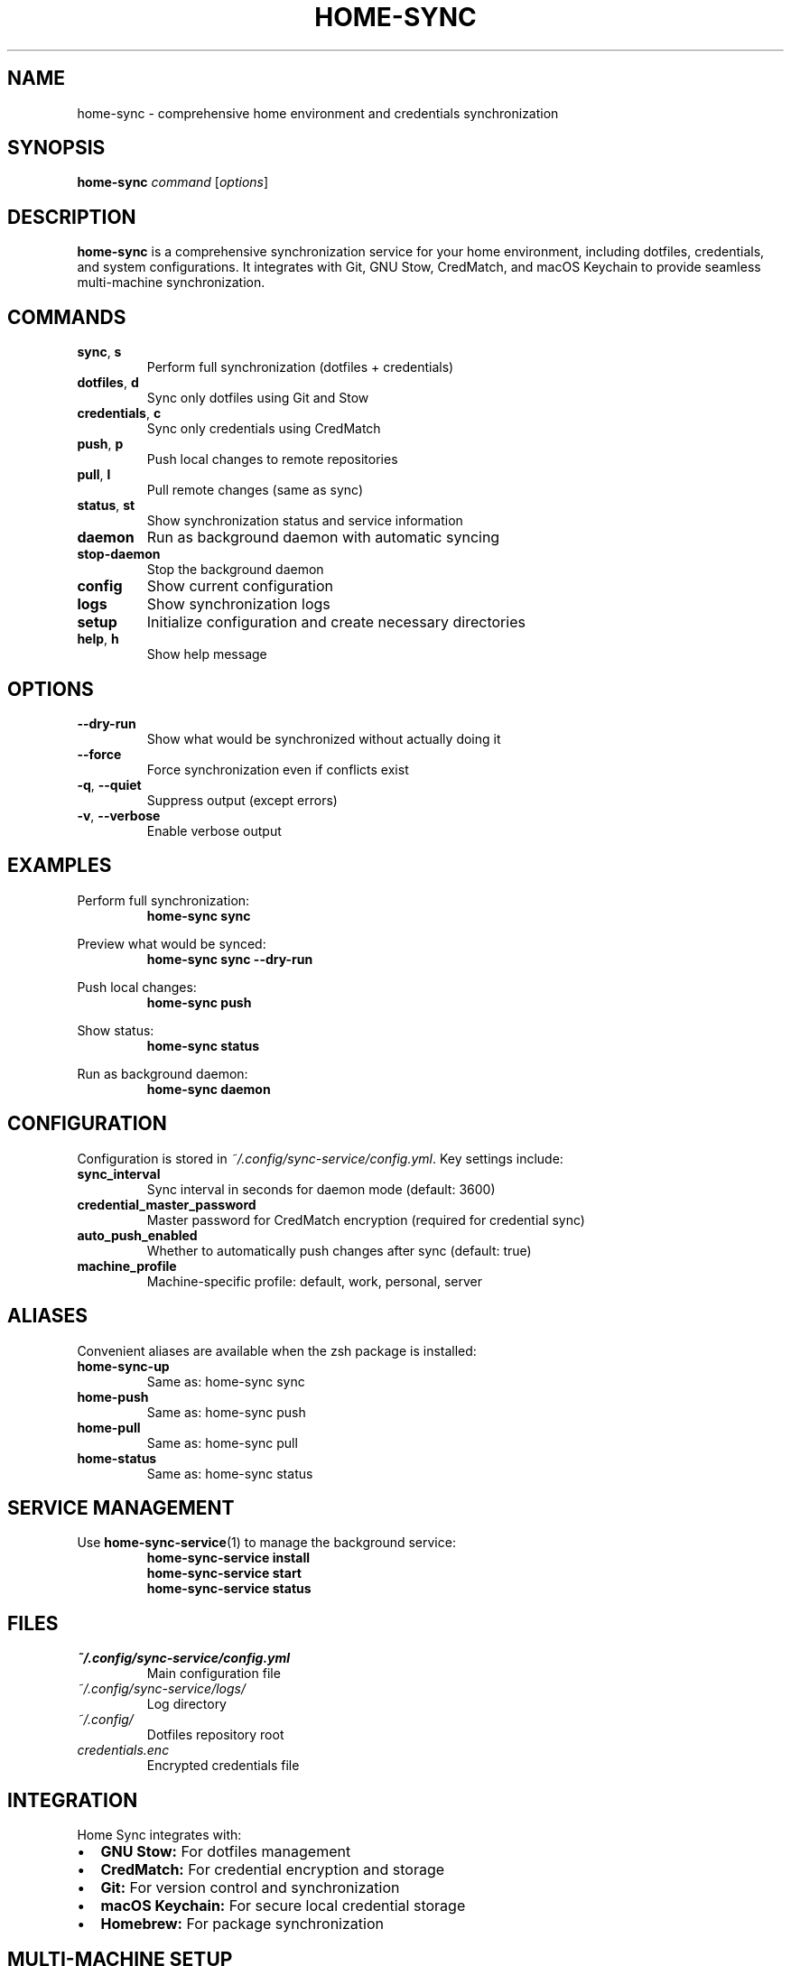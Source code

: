 .TH HOME-SYNC 1 "September 2025" "Home Sync 1.0" "User Commands"
.SH NAME
home-sync \- comprehensive home environment and credentials synchronization
.SH SYNOPSIS
.B home-sync
.I command
.RI [ options ]
.SH DESCRIPTION
.B home-sync
is a comprehensive synchronization service for your home environment, including dotfiles, credentials, and system configurations. It integrates with Git, GNU Stow, CredMatch, and macOS Keychain to provide seamless multi-machine synchronization.
.SH COMMANDS
.TP
.BR sync ", " s
Perform full synchronization (dotfiles + credentials)
.TP
.BR dotfiles ", " d
Sync only dotfiles using Git and Stow
.TP
.BR credentials ", " c
Sync only credentials using CredMatch
.TP
.BR push ", " p
Push local changes to remote repositories
.TP
.BR pull ", " l
Pull remote changes (same as sync)
.TP
.BR status ", " st
Show synchronization status and service information
.TP
.B daemon
Run as background daemon with automatic syncing
.TP
.B stop-daemon
Stop the background daemon
.TP
.B config
Show current configuration
.TP
.B logs
Show synchronization logs
.TP
.B setup
Initialize configuration and create necessary directories
.TP
.BR help ", " h
Show help message
.SH OPTIONS
.TP
.B \-\-dry-run
Show what would be synchronized without actually doing it
.TP
.B \-\-force
Force synchronization even if conflicts exist
.TP
.BR \-q ", " \-\-quiet
Suppress output (except errors)
.TP
.BR \-v ", " \-\-verbose
Enable verbose output
.SH EXAMPLES
.PP
Perform full synchronization:
.RS
.B home-sync sync
.RE
.PP
Preview what would be synced:
.RS
.B home-sync sync --dry-run
.RE
.PP
Push local changes:
.RS
.B home-sync push
.RE
.PP
Show status:
.RS
.B home-sync status
.RE
.PP
Run as background daemon:
.RS
.B home-sync daemon
.RE
.SH CONFIGURATION
.PP
Configuration is stored in
.IR ~/.config/sync-service/config.yml .
Key settings include:
.TP
.B sync_interval
Sync interval in seconds for daemon mode (default: 3600)
.TP
.B credential_master_password
Master password for CredMatch encryption (required for credential sync)
.TP
.B auto_push_enabled
Whether to automatically push changes after sync (default: true)
.TP
.B machine_profile
Machine-specific profile: default, work, personal, server
.SH ALIASES
.PP
Convenient aliases are available when the zsh package is installed:
.TP
.B home-sync-up
Same as: home-sync sync
.TP
.B home-push
Same as: home-sync push
.TP
.B home-pull
Same as: home-sync pull
.TP
.B home-status
Same as: home-sync status
.SH SERVICE MANAGEMENT
.PP
Use
.BR home-sync-service (1)
to manage the background service:
.RS
.B home-sync-service install
.br
.B home-sync-service start
.br
.B home-sync-service status
.RE
.SH FILES
.TP
.I ~/.config/sync-service/config.yml
Main configuration file
.TP
.I ~/.config/sync-service/logs/
Log directory
.TP
.I ~/.config/
Dotfiles repository root
.TP
.I credentials.enc
Encrypted credentials file
.SH INTEGRATION
.PP
Home Sync integrates with:
.IP \[bu] 2
.B GNU Stow: 
For dotfiles management
.IP \[bu] 2
.B CredMatch: 
For credential encryption and storage
.IP \[bu] 2
.B Git: 
For version control and synchronization
.IP \[bu] 2
.B macOS Keychain: 
For secure local credential storage
.IP \[bu] 2
.B Homebrew: 
For package synchronization
.SH MULTI-MACHINE SETUP
.PP
To set up on a new machine:
.RS
.B git clone <your-repo> ~/.config
.br
.B cd ~/.config && ./install.sh sync-service
.br
.B home-sync setup
.br
.B # Edit ~/.config/sync-service/config.yml
.br
.B home-sync sync
.br
.B home-sync-service install
.RE
.SH EXIT STATUS
.TP
.B 0
Success
.TP
.B 1
Error (sync failure, configuration error, etc.)
.SH SEE ALSO
.BR credmatch (1),
.BR home-sync-service (1),
.BR stow (8),
.BR git (1)
.SH AUTHOR
Bruno Gama (dotfiles system)
.SH COPYRIGHT
This is free software; you are free to change and redistribute it.
